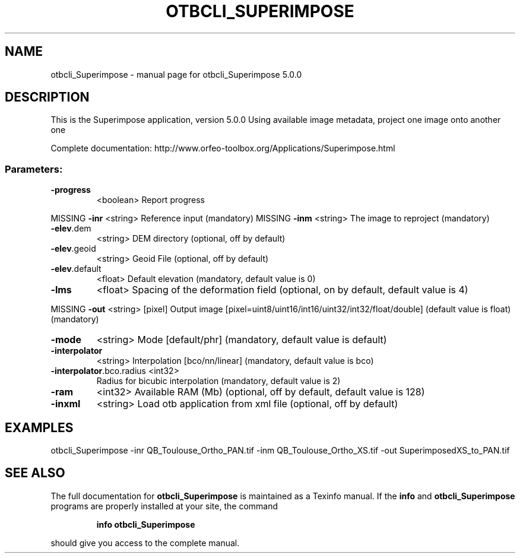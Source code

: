 .\" DO NOT MODIFY THIS FILE!  It was generated by help2man 1.46.4.
.TH OTBCLI_SUPERIMPOSE "1" "September 2015" "otbcli_Superimpose 5.0.0" "User Commands"
.SH NAME
otbcli_Superimpose \- manual page for otbcli_Superimpose 5.0.0
.SH DESCRIPTION
This is the Superimpose application, version 5.0.0
Using available image metadata, project one image onto another one
.PP
Complete documentation: http://www.orfeo\-toolbox.org/Applications/Superimpose.html
.SS "Parameters:"
.TP
\fB\-progress\fR
<boolean>        Report progress
.PP
MISSING \fB\-inr\fR                     <string>         Reference input  (mandatory)
MISSING \fB\-inm\fR                     <string>         The image to reproject  (mandatory)
.TP
\fB\-elev\fR.dem
<string>         DEM directory  (optional, off by default)
.TP
\fB\-elev\fR.geoid
<string>         Geoid File  (optional, off by default)
.TP
\fB\-elev\fR.default
<float>          Default elevation  (mandatory, default value is 0)
.TP
\fB\-lms\fR
<float>          Spacing of the deformation field  (optional, on by default, default value is 4)
.PP
MISSING \fB\-out\fR                     <string> [pixel] Output image  [pixel=uint8/uint16/int16/uint32/int32/float/double] (default value is float) (mandatory)
.TP
\fB\-mode\fR
<string>         Mode [default/phr] (mandatory, default value is default)
.TP
\fB\-interpolator\fR
<string>         Interpolation [bco/nn/linear] (mandatory, default value is bco)
.TP
\fB\-interpolator\fR.bco.radius <int32>
Radius for bicubic interpolation  (mandatory, default value is 2)
.TP
\fB\-ram\fR
<int32>          Available RAM (Mb)  (optional, off by default, default value is 128)
.TP
\fB\-inxml\fR
<string>         Load otb application from xml file  (optional, off by default)
.SH EXAMPLES
otbcli_Superimpose \-inr QB_Toulouse_Ortho_PAN.tif \-inm QB_Toulouse_Ortho_XS.tif \-out SuperimposedXS_to_PAN.tif
.PP

.SH "SEE ALSO"
The full documentation for
.B otbcli_Superimpose
is maintained as a Texinfo manual.  If the
.B info
and
.B otbcli_Superimpose
programs are properly installed at your site, the command
.IP
.B info otbcli_Superimpose
.PP
should give you access to the complete manual.

